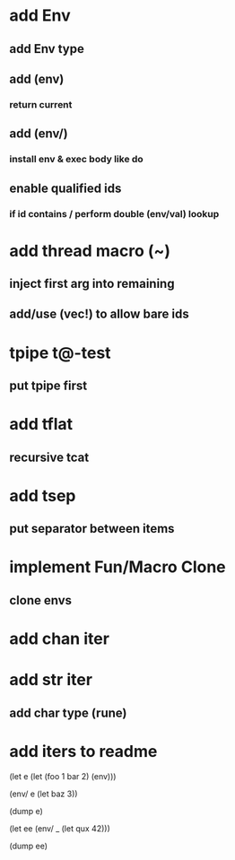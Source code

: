 * add Env
** add Env type
** add (env)
*** return current
** add (env/)
*** install env & exec body like do
** enable qualified ids
*** if id contains / perform double (env/val) lookup
* add thread macro (~)
** inject first arg into remaining
** add/use (vec!) to allow bare ids
* tpipe t@-test
** put tpipe first
* add tflat
** recursive tcat
* add tsep
** put separator between items
* implement Fun/Macro Clone
** clone envs
* add chan iter
* add str iter
** add char type (rune)
* add iters to readme

(let e (let (foo 1 bar 2) (env)))

(env/ e
  (let baz 3))

(dump e)

(let ee (env/ _ (let qux 42)))

(dump ee)
